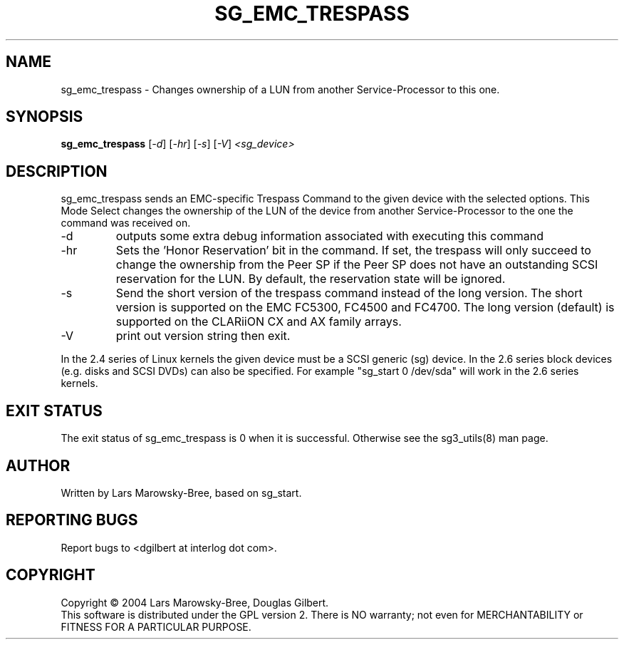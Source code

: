 .TH SG_EMC_TRESPASS "8" "June 2006" "sg3_utils-1.21" SG3_UTILS
.SH NAME
sg_emc_trespass \- Changes ownership of a LUN from another
Service-Processor to this one.
.SH SYNOPSIS
.B sg_emc_trespass
[\fI-d\fR] [\fI-hr\fR] [\fI-s\fR] 
[\fI-V\fR] \fI<sg_device>\fR
.SH DESCRIPTION
.\" Add any additional description here
.PP
sg_emc_trespass sends an EMC-specific Trespass Command to the given
device with the selected options. This Mode Select changes the ownership
of the LUN of the device from another Service-Processor to the one the
command was received on.
.TP
-d
outputs some extra debug information associated with executing this command
.TP
-hr
Sets the 'Honor Reservation' bit in the command. If set, the trespass
will only succeed to change the ownership from the Peer SP if the Peer
SP does not have an outstanding SCSI reservation for the LUN. By
default, the reservation state will be ignored.
.TP
-s
Send the short version of the trespass command instead of the long
version. The short version is supported on the EMC FC5300, FC4500 and
FC4700. The long version (default) is supported on the CLARiiON CX and
AX family arrays.
.TP
-V
print out version string then exit.
.PP
In the 2.4 series of Linux kernels the given device must be
a SCSI generic (sg) device. In the 2.6 series block devices (e.g. disks
and SCSI DVDs) can also be specified. For example "sg_start 0 /dev/sda"
will work in the 2.6 series kernels.
.SH EXIT STATUS
The exit status of sg_emc_trespass is 0 when it is successful. Otherwise see
the sg3_utils(8) man page.
.SH AUTHOR
Written by Lars Marowsky-Bree, based on sg_start.
.SH "REPORTING BUGS"
Report bugs to <dgilbert at interlog dot com>.
.SH COPYRIGHT
Copyright \(co 2004 Lars Marowsky-Bree, Douglas Gilbert.
.br
This software is distributed under the GPL version 2. There is NO
warranty; not even for MERCHANTABILITY or FITNESS FOR A PARTICULAR PURPOSE.
